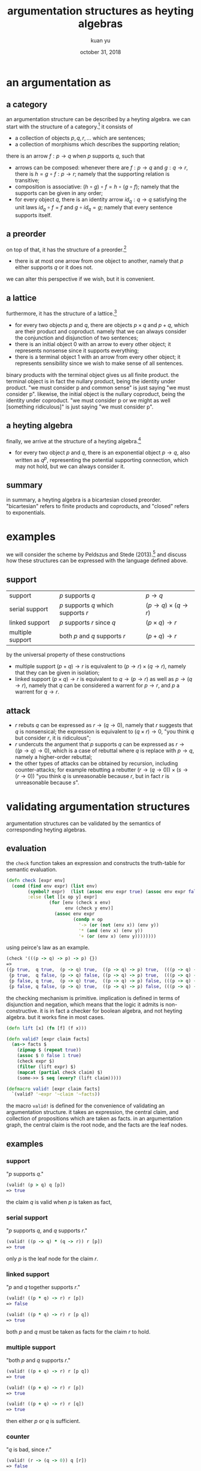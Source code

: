 #+TITLE: argumentation structures as heyting algebras
#+DATE: october 31, 2018
#+AUTHOR: kuan yu
#+EMAIL: kuanyu@uni-postdam.de

* an argumentation as

** a category

an argumentation structure can be described by a heyting algebra.
we can start with the structure of a category.[fn:1]
it consists of
- a collection of objects \(p, q, r, \ldots\) which are sentences;
- a collection of morphisms which describes the supporting relation;
there is an arrow \(f : p \to q\) when \(p\) supports \(q\), such that
- arrows can be composed:
  whenever there are \(f : p \to q\) and \(g : q \to r\),
  there is \(h = g \circ f : p \to r\);
  namely that the supporting relation is transitive;
- composition is associative: \((h \circ g) \circ f = h \circ (g \circ f)\);
  namely that the supports can be given in any order;
- for every object \(q\), there is an identity arrow \(id_{q} : q \to q\)
  satisfying the unit laws \(id_{q} \circ f = f\) and \(g \circ id_{q} = g\);
  namely that every sentence supports itself.

** a preorder

on top of that, it has the structure of a preorder.[fn:2]
- there is at most one arrow from one object to another,
  namely that \(p\) either supports \(q\) or it does not.
we can alter this perspective if we wish,
but it is convenient.

** a lattice

furthermore, it has the structure of a lattice.[fn:3]
- for every two objects \(p\) and \(q\),
  there are objects \(p \times q\) and \(p + q\),
  which are their product and coproduct.
  namely that we can always consider the conjunction and disjunction of two sentences;
- there is an initial object \(0\) with an arrow to every other object;
  it represents nonsense since it supports everything;
- there is a terminal object \(1\) with an arrow from every other object;
  it represents sensibility since we wish to make sense of all sentences.
binary products with the terminal object gives us all finite product.
the terminal object is in fact the nullary product,
being the identity under product.
"we must consider p and common sense" is just saying "we must consider p".
likewise, the initial object is the nullary coproduct,
being the identity under coproduct.
"we must consider p or we might as well [something ridiculous]" is just saying "we must consider p".

** a heyting algebra

finally, we arrive at the structure of a heyting algebra.[fn:4]
- for every two object \(p\) and \(q\),
  there is an exponential object \(p \to q\), also written as \(q^{p}\),
  representing the potential supporting connection,
  which may not hold, but we can always consider it.

** summary

in summary, a heyting algebra is a bicartesian closed preorder.
"bicartesian" refers to finite products and coproducts,
and "closed" refers to exponentials.

* examples

we will consider the scheme by Peldszus and Stede (2013).[fn:5]
and discuss how these structures can be expressed with the language defined above.

** support

| support          | \(p\) supports \(q\)                      | \(p \to q\)                    |
| serial support   | \(p\) supports \(q\) which supports \(r\) | \((p \to q) \times (q \to r)\) |
| linked support   | \(p\) supports \(r\) since \(q\)          | \((p \times q) \to r\)         |
| multiple support | both \(p\) and \(q\) supports \(r\)       | \((p + q) \to r\)              |

by the universal property of these constructions
- multiple support \((p + q) \to r\) is equivalent to \((p \to r) \times (q \to r)\),
  namely that they can be given in isolation;
- linked support \((p \times q) \to r\) is equivalent to \(q \to (p \to r)\) as well as \(p \to (q \to r)\),
  namely that \(q\) can be considered a warrent for \(p \to r\),
  and \(p\) a warrent for \(q \to r\).

** attack

- \(r\) rebuts \(q\) can be expressed as \(r \to (q \to 0)\),
  namely that \(r\) suggests that \(q\) is nonsensical;
  the expression is equivalent to \((q \times r) \to 0\),
  "you think \(q\) but consider \(r\), it is ridiculous";
- \(r\) undercuts the argument that \(p\) supports \(q\) can be expressed as \(r \to ((p \to q) \to 0)\),
  which is a case of rebuttal where \(q\) is replace with \(p \to q\),
  namely a higher-order rebuttal;
- the other types of attacks can be obtained by recursion, including counter-attacks;
  for example rebutting a rebutter \((r \to (q \to 0)) \times (s \to (r \to 0))\)
  "you think \(q\) is unreasonable because \(r\), but in fact \(r\) is unreasonable because \(s\)".

* validating argumentation structures

argumentation structures can be validated by the semantics of corresponding heyting algebras.

** evaluation

the =check= function takes an expression and constructs the truth-table for semantic evaluation.

#+BEGIN_SRC clojure :eval no
(defn check [expr env]
  (cond (find env expr) (list env)
        (symbol? expr)  (list (assoc env expr true) (assoc env expr false))
        :else (let [[x op y] expr]
                (for [env (check x env)
                      env (check y env)]
                  (assoc env expr
                         (condp = op
                           '-> (or (not (env x)) (env y))
                           '* (and (env x) (env y))
                           '+ (or (env x) (env y))))))))
#+END_SRC

using peirce's law as an example.

#+BEGIN_SRC clojure :eval no
(check '(((p -> q) -> p) -> p) {})
=>
({p true,  q true,  (p -> q) true,  ((p -> q) -> p) true,  (((p -> q) -> p) -> p) true}
 {p true,  q false, (p -> q) false, ((p -> q) -> p) true,  (((p -> q) -> p) -> p) true}
 {p false, q true,  (p -> q) true,  ((p -> q) -> p) false, (((p -> q) -> p) -> p) true}
 {p false, q false, (p -> q) true,  ((p -> q) -> p) false, (((p -> q) -> p) -> p) true})
#+END_SRC

the checking mechanism is primitive.
implication is defined in terms of disjunction and negation,
which means that the logic it admits is non-constructive.
it is in fact a checker for boolean algebra,
and not heyting algebra.
but it works fine in most cases.

#+BEGIN_SRC clojure :eval no
(defn lift [x] (fn [f] (f x)))

(defn valid? [expr claim facts]
  (as-> facts $
    (zipmap $ (repeat true))
    (assoc $ 0 false 1 true)
    (check expr $)
    (filter (lift expr) $)
    (mapcat (partial check claim) $)
    (some->> $ seq (every? (lift claim)))))

(defmacro valid! [expr claim facts]
  `(valid? '~expr '~claim '~facts))
#+END_SRC

the macro =valid!= is defined for the convenience of validating an argumentation structure.
it takes an expression, the central claim, and collection of propositions which are taken as facts.
in an argumentation graph, the central claim is the root node, and the facts are the leaf nodes.

** examples

*** support

"\(p\) supports \(q\)."

#+BEGIN_SRC clojure :eval no
(valid! (p > q) q [p])
=> true
#+END_SRC

the claim \(q\) is valid when \(p\) is taken as fact,

*** serial support

"\(p\) supports \(q\), and \(q\) supports \(r\)."

#+BEGIN_SRC clojure :eval no
(valid! ((p -> q) * (q -> r)) r [p])
=> true
#+END_SRC

only \(p\) is the leaf node for the claim \(r\).

*** linked support

"\(p\) and \(q\) together supports \(r\)."

#+BEGIN_SRC clojure :eval no
(valid! ((p * q) -> r) r [p])
=> false

(valid! ((p * q) -> r) r [p q])
=> true
#+END_SRC

both \(p\) and \(q\) must be taken as facts
for the claim \(r\) to hold.

*** multiple support

"both \(p\) and \(q\) supports \(r\)."

#+BEGIN_SRC clojure :eval no
(valid! ((p + q) -> r) r [p q])
=> true

(valid! ((p + q) -> r) r [p])
=> true

(valid! ((p + q) -> r) r [q])
=> true
#+END_SRC

then either \(p\) or \(q\) is sufficient.

*** counter

"\(q\) is bad, since \(r\)."

#+BEGIN_SRC clojure :eval no
(valid! (r -> (q -> 0)) q [r])
=> false
#+END_SRC

there is nothing to support the claim \(q\).

*** undercut

"\(p\) does not support \(q\), since \(r\)."

#+BEGIN_SRC clojure :eval no
(valid! (r -> ((p -> q) -> 0)) q [r p])
=> false
#+END_SRC

same as above.

*** support and counter

"\(q\) is good because \(p\), and it is bad because \(r\), therefore \(q\)."

#+BEGIN_SRC clojure :eval no
(valid! ((p -> q) * (r -> (q -> 0))) q [p r])
=> nil
#+END_SRC

this would be an odd argumentation.
it in fact holds logically, due to the principle of explosion.
when contradictory premises are given, any claim would hold.
however the implementation of the =valid?= function returns =nil=
instead of =true= or =false= when there is no situation where the premises stand.

*** rebut rebutter

"\(q\) would be bad if \(r\), but \(r\) is wrong because \(s\)."

#+BEGIN_SRC clojure :eval no
(valid! ((r -> (q -> 0)) * (s -> (r -> 0))) q [s])
=> false
#+END_SRC

the attacker got attacked but there is still nothing to support the claim.

*** support and rebut rebutter

"\(q\) is good because \(p\).
it would be bad if \(r\), but \(r\) is wrong because \(s\)."

#+BEGIN_SRC clojure :eval no
(valid! ((p -> q) * ((r -> (q -> 0)) * (s -> (r -> 0)))) q [p s])
=> true
#+END_SRC

when we add the support \(p\), the claim \(q\) becomes valid.

*** support and undercut rebutter

"\(q\) is good because \(p\).
some say it is bad because \(r\), but not necessarily because \(s\)."

#+BEGIN_SRC clojure :eval no
(valid! ((p -> q) * (s -> ((r -> (q -> 0)) -> 0))) q [p r s])
=> true
#+END_SRC

same as above.

*** undercut rebutter

"some say \(q\) is bad because \(r\), but not necessarily because \(s\)."

#+BEGIN_SRC clojure :eval no
(valid! (s -> ((r -> (q -> 0)) -> 0)) q [r s])
=> true
#+END_SRC

this is a very odd case.
the claim \(q\) holds due to the non-constructive nature of the logic checker:
- \(s\) true (given as fact)
- \((r \to (q \to 0)) \to 0\) true (by the undercut)
- \(r \to (q \to 0)\) false (by negation)
- \(q \to 0\) false (since \(r\) given)
- \(q\) true (by the law of excluded middle)
in a constructive setting, the final derivation does not hold, which is more desirable,
since merely undercutting the rebutter is not supporting the claim.

*** higher-order support

"the argument that \(p\) supports \(q\), supports \(r\)."

#+BEGIN_SRC clojure :eval no
(valid! ((p -> q) -> r) r [p])
=> false

(valid! ((p -> q) -> r) r [(p -> q)])
=> true
#+END_SRC

the claim \(r\) does not hold when only \(p\) is taken as fact.
we need the exponential object \(p \to q\) as the leaf node.

*** conjunctive support

"\(p\) supports \(r\) and \(s\),
and both \(r\) and \(s\) supports \(q\)."

#+BEGIN_SRC clojure :eval no
(valid! ((p -> (r * s)) * ((r * s) -> q)) q [p])
=> true
#+END_SRC

the argumentation structure is no longer a tree but a graph.
we could however make copies of the leaf node \(p\) to maintain the tree structure.

*** disjunctive support

"\(p\) suggests either \(r\) or \(s\),
but in whichever case, \(q\)."

#+BEGIN_SRC clojure :eval no
(valid! ((p -> (r + s)) * ((r + s) -> q)) q [p])
=> true
#+END_SRC

"\(p\) suggests either \(r\) or \(s\),
but \(r\) cannot happen,
therefore \(q\)."

#+BEGIN_SRC clojure :eval no
(valid! ((p -> (q + r)) * (r -> 0)) q [p])
=> true
#+END_SRC

in the disjunctive case, the graph structure is difficult to eliminate.

*** higher-order claim

"\(q\) is reason for \(p\) because \(p\) makes \(q\) and we need \(q\)."

#+BEGIN_SRC clojure :eval no
(valid! (p -> q) (q -> p) [p])
=> true
#+END_SRC

aristotle's telos.
the claim itself is an exponential object.

* ramblings

we only need supporting arrows to describe argumentation structures.
attacking arrows can be derived with the help of the initial object.
but it is convenient to have two types of arrows,
and these two descriptions are interchangeable anyways.

we do need universal constructions (product, coproduct, exponential).
it would be difficult to describe some higher-order constructions without them.
although these constructions probably does not occur very often empirically.

support is not just binary.
if we wish to consider different types of supporting relations,
then we have to break the preorder structure.
instead of heyting algebras, we need bicartesian closed categories.[fn:6]
furthermore we may consider quantification of arguments,
and work in heyting categories aka logoi and locally catesian closed categories.[fn:7][fn:8]

we have seen the usage of universal constructions,
but what about functor and natural transformations and all the other stuff in category theory,
and how might they help with argumentation mining.

* Footnotes

[fn:1] https://ncatlab.org/nlab/show/category
[fn:2] https://ncatlab.org/nlab/show/preorder
[fn:3] https://ncatlab.org/nlab/show/lattice
[fn:4] https://ncatlab.org/nlab/show/Heyting+algebra
[fn:5] https://dl.acm.org/citation.cfm?id=2603498
[fn:6] https://ncatlab.org/nlab/show/bicartesian+closed+category
[fn:7] https://ncatlab.org/nlab/show/Heyting+category
[fn:8] https://ncatlab.org/nlab/show/locally+cartesian+closed+category

